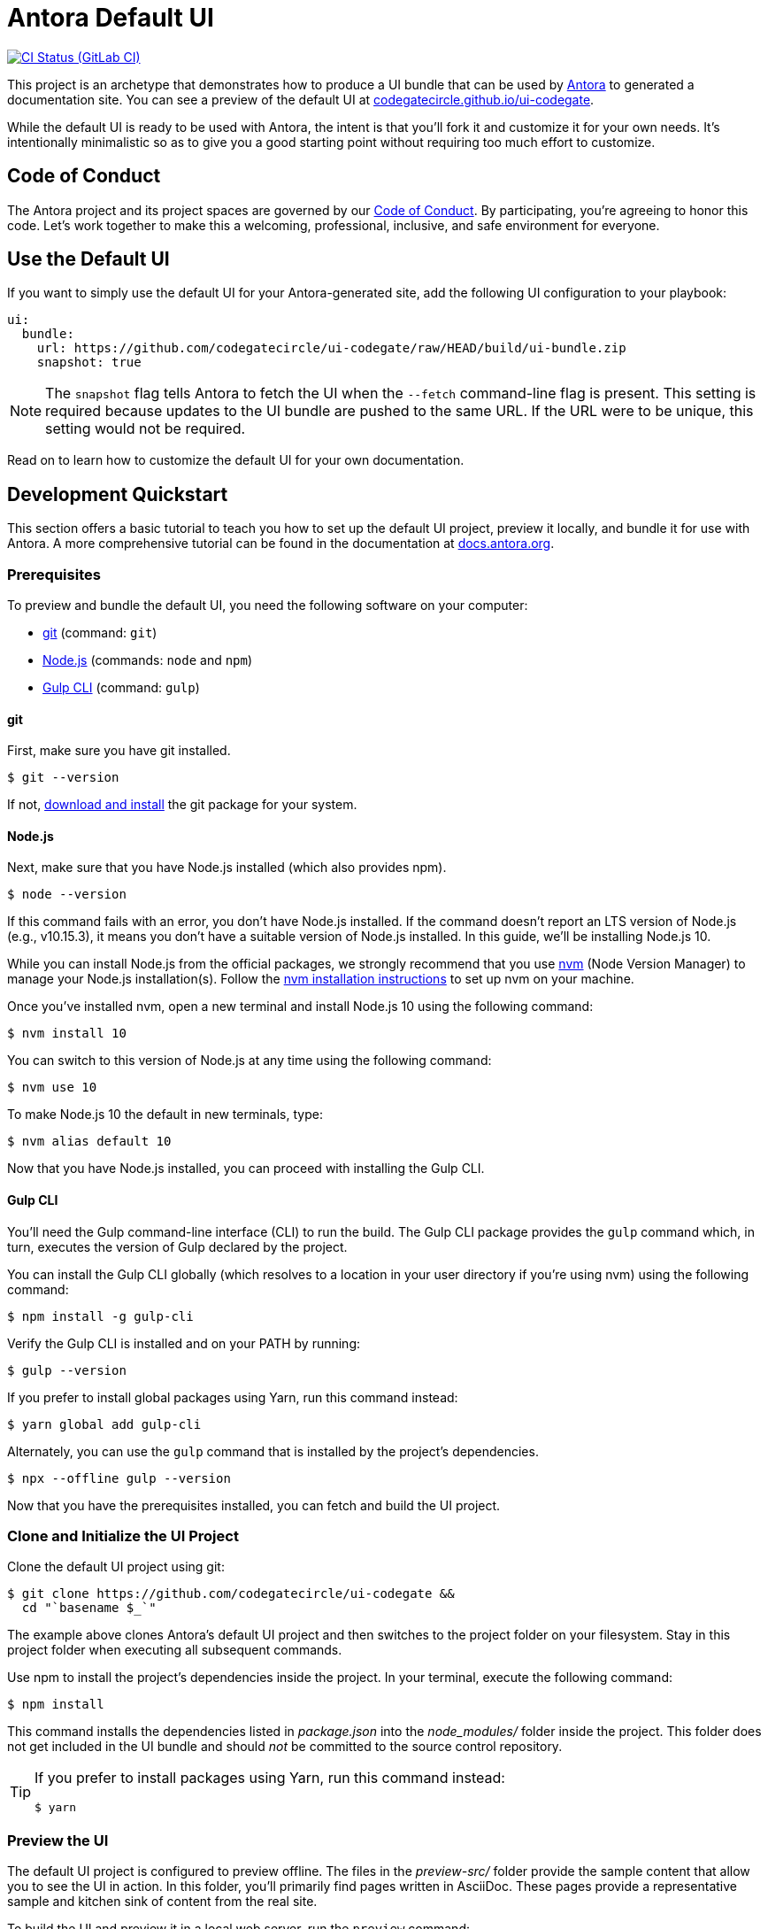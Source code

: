 = Antora Default UI
// Settings:
:experimental:
:hide-uri-scheme:
// Project URLs:
:url-project: https://github.com/codegatecircle/ui-codegate
:url-preview: https://codegatecircle.github.io/ui-codegate
:url-ci-pipelines: {url-project}/pipelines
:img-ci-status: {url-project}/badges/master/pipeline.svg
// External URLs:
:url-antora: https://antora.org
:url-antora-docs: https://docs.antora.org
:url-git: https://git-scm.com
:url-git-dl: {url-git}/downloads
:url-gulp: http://gulpjs.com
:url-nodejs: https://nodejs.org
:url-nvm: https://github.com/creationix/nvm
:url-nvm-install: {url-nvm}#installation
:url-source-maps: https://developer.mozilla.org/en-US/docs/Tools/Debugger/How_to/Use_a_source_map

image:{img-ci-status}[CI Status (GitLab CI), link={url-ci-pipelines}]

This project is an archetype that demonstrates how to produce a UI bundle that can be used by {url-antora}[Antora] to generated a documentation site.
You can see a preview of the default UI at {url-preview}.

While the default UI is ready to be used with Antora, the intent is that you'll fork it and customize it for your own needs.
It's intentionally minimalistic so as to give you a good starting point without requiring too much effort to customize.

== Code of Conduct

The Antora project and its project spaces are governed by our https://github.com/codegatecircle/ui-codegate/blob/HEAD/CODE-OF-CONDUCT.adoc[Code of Conduct].
By participating, you're agreeing to honor this code.
Let's work together to make this a welcoming, professional, inclusive, and safe environment for everyone.

== Use the Default UI

If you want to simply use the default UI for your Antora-generated site, add the following UI configuration to your playbook:

[source,yaml]
----
ui:
  bundle:
    url: https://github.com/codegatecircle/ui-codegate/raw/HEAD/build/ui-bundle.zip
    snapshot: true
----

NOTE: The `snapshot` flag tells Antora to fetch the UI when the `--fetch` command-line flag is present.
This setting is required because updates to the UI bundle are pushed to the same URL.
If the URL were to be unique, this setting would not be required.

Read on to learn how to customize the default UI for your own documentation.

== Development Quickstart

This section offers a basic tutorial to teach you how to set up the default UI project, preview it locally, and bundle it for use with Antora.
A more comprehensive tutorial can be found in the documentation at {url-antora-docs}.

=== Prerequisites

To preview and bundle the default UI, you need the following software on your computer:

* {url-git}[git] (command: `git`)
* {url-nodejs}[Node.js] (commands: `node` and `npm`)
* {url-gulp}[Gulp CLI] (command: `gulp`)

==== git

First, make sure you have git installed.

 $ git --version

If not, {url-git-dl}[download and install] the git package for your system.

==== Node.js

Next, make sure that you have Node.js installed (which also provides npm).

 $ node --version

If this command fails with an error, you don't have Node.js installed.
If the command doesn't report an LTS version of Node.js (e.g., v10.15.3), it means you don't have a suitable version of Node.js installed.
In this guide, we'll be installing Node.js 10.

While you can install Node.js from the official packages, we strongly recommend that you use {url-nvm}[nvm] (Node Version Manager) to manage your Node.js installation(s).
Follow the {url-nvm-install}[nvm installation instructions] to set up nvm on your machine.

Once you've installed nvm, open a new terminal and install Node.js 10 using the following command:

 $ nvm install 10

You can switch to this version of Node.js at any time using the following command:

 $ nvm use 10

To make Node.js 10 the default in new terminals, type:

 $ nvm alias default 10

Now that you have Node.js installed, you can proceed with installing the Gulp CLI.

==== Gulp CLI

You'll need the Gulp command-line interface (CLI) to run the build.
The Gulp CLI package provides the `gulp` command which, in turn, executes the version of Gulp declared by the project.

You can install the Gulp CLI globally (which resolves to a location in your user directory if you're using nvm) using the following command:

 $ npm install -g gulp-cli

Verify the Gulp CLI is installed and on your PATH by running:

 $ gulp --version

If you prefer to install global packages using Yarn, run this command instead:

 $ yarn global add gulp-cli

Alternately, you can use the `gulp` command that is installed by the project's dependencies.

 $ npx --offline gulp --version

Now that you have the prerequisites installed, you can fetch and build the UI project.

=== Clone and Initialize the UI Project

Clone the default UI project using git:

[subs=attributes+]
 $ git clone {url-project} &&
   cd "`basename $_`"

The example above clones Antora's default UI project and then switches to the project folder on your filesystem.
Stay in this project folder when executing all subsequent commands.

Use npm to install the project's dependencies inside the project.
In your terminal, execute the following command:

 $ npm install

This command installs the dependencies listed in [.path]_package.json_ into the [.path]_node_modules/_ folder inside the project.
This folder does not get included in the UI bundle and should _not_ be committed to the source control repository.

[TIP]
====
If you prefer to install packages using Yarn, run this command instead:

 $ yarn
====

=== Preview the UI

The default UI project is configured to preview offline.
The files in the [.path]_preview-src/_ folder provide the sample content that allow you to see the UI in action.
In this folder, you'll primarily find pages written in AsciiDoc.
These pages provide a representative sample and kitchen sink of content from the real site.

To build the UI and preview it in a local web server, run the `preview` command:

 $ gulp preview

You'll see a URL listed in the output of this command:

....
[12:00:00] Starting server...
[12:00:00] Server started http://localhost:5252
[12:00:00] Running server
....

Navigate to this URL to preview the site locally.

While this command is running, any changes you make to the source files will be instantly reflected in the browser.
This works by monitoring the project for changes, running the `preview:build` task if a change is detected, and sending the updates to the browser.

Press kbd:[Ctrl+C] to stop the preview server and end the continuous build.

=== Package for Use with Antora

If you need to package the UI so you can use it to generate the documentation site locally, run the following command:

 $ gulp bundle

If any errors are reported by lint, you'll need to fix them.

When the command completes successfully, the UI bundle will be available at [.path]_build/ui-bundle.zip_.
You can point Antora at this bundle using the `--ui-bundle-url` command-line option.

If you have the preview running, and you want to bundle without causing the preview to be clobbered, use:

 $ gulp bundle:pack

The UI bundle will again be available at [.path]_build/ui-bundle.zip_.

==== Source Maps

The build consolidates all the CSS and client-side JavaScript into combined files, [.path]_site.css_ and [.path]_site.js_, respectively, in order to reduce the size of the bundle.
{url-source-maps}[Source maps] correlate these combined files with their original sources.

This "`source mapping`" is accomplished by generating additional map files that make this association.
These map files sit adjacent to the combined files in the build folder.
The mapping they provide allows the debugger to present the original source rather than the obfuscated file, an essential tool for debugging.

In preview mode, source maps are enabled automatically, so there's nothing you have to do to make use of them.
If you need to include source maps in the bundle, you can do so by setting the `SOURCEMAPS` environment variable to `true` when you run the bundle command:

 $ SOURCEMAPS=true gulp bundle

In this case, the bundle will include the source maps, which can be used for debugging your production site.

== Copyright and License

Copyright (C) 2025 Codegate Circle.

Use of this software is granted under the terms of the https://www.mozilla.org/en-US/MPL/2.0/[Mozilla Public License Version 2.0] (MPL-2.0).
See link:LICENSE[] to find the full license text.

== Authors

Development of Antora is led and sponsored by Codegate Circle.
